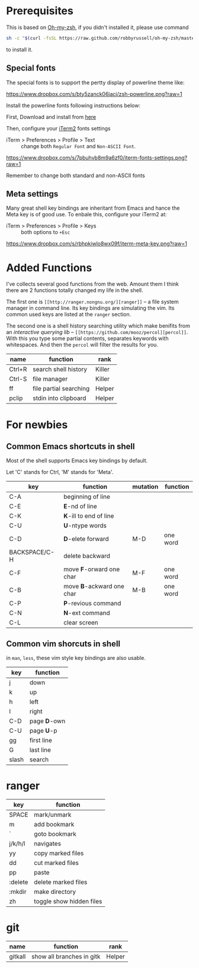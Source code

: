 * Prerequisites

This is based on [[https://github.com/robbyrussell/oh-my-zsh][Oh-my-zsh]], if you didn't installed it, please use command

#+BEGIN_SRC sh
  sh -c "$(curl -fsSL https://raw.github.com/robbyrussell/oh-my-zsh/master/tools/install.sh)"
#+END_SRC

to install it.


** Special fonts
The special fonts is to support the pertty display of powerline theme like:

[[https://www.dropbox.com/s/bty5zanck06jacj/zsh-powerline.png?raw=1][https://www.dropbox.com/s/bty5zanck06jacj/zsh-powerline.png?raw=1]]

Install the powerline fonts following instructions below:

First, Download and install from [[https://github.com/powerline/fonts/][here]]

Then, configure your [[https://www.iterm2.com/][iTerm2]] fonts settings
- iTerm > Preferences > Profile > Text :: change both =Regular Font= and =Non-ASCII Font=.

[[https://www.dropbox.com/s/7pbuhvb8m9a6zf0/iterm-fonts-settings.png?raw=1][https://www.dropbox.com/s/7pbuhvb8m9a6zf0/iterm-fonts-settings.png?raw=1]]

Remember to change both standard and non-ASCII fonts

** Meta settings
Many great shell key bindings are inheritant from Emacs and hance the Meta key is of good use.
To enbale this, configure your iTerm2 at:

- iTerm > Preferences > Profile > Keys :: both options to =+Esc=

[[https://www.dropbox.com/s/rbhpkiwlo8wx09f/iterm-meta-key.png?raw=1][https://www.dropbox.com/s/rbhpkiwlo8wx09f/iterm-meta-key.png?raw=1]]

* Added Functions

I've collects several good functions from the web. Amount them I think there are 2 functions
totally changed my life in the shell.

The first one is =[[http://ranger.nongnu.org/][ranger]]= -- a file system manager in command line. Its key bindings are
simulating the vim. Its common used keys are listed at the =ranger= section.

The second one is a shell history searching utility which make benifits from an /interactive querying lib/
-- =[[https://github.com/mooz/percol][percol]]=. With this you type some partial contents, separates keywords with whitespaces. And then the
=percol= will filter the results for you.

| name   | function               | rank   |
|--------+------------------------+--------|
| Ctrl+R | search shell history   | Killer |
| Ctrl-S | file manager           | Killer |
| ff     | file partial searching | Helper |
| pclip  | stdin into clipboard   | Helper |

* For newbies

** Common Emacs shortcuts in shell

Most of the shell supports Emacs key bindings by default.

Let 'C' stands for Ctrl, 'M' stands for 'Meta'.

| key           | function                  | mutation | function |
|---------------+---------------------------+----------+----------|
| C-A           | beginning of line         |          |          |
| C-E           | *E*-nd of line            |          |          |
| C-K           | *K*-ill to end of line    |          |          |
| C-U           | *U*-ntype words           |          |          |
| C-D           | *D*-elete forward         | M-D      | one word |
| BACKSPACE/C-H | delete backward           |          |          |
| C-F           | move *F*-orward one char  | M-F      | one word |
| C-B           | move *B*-ackward one char | M-B      | one word |
| C-P           | *P*-revious command       |          |          |
| C-N           | *N*-ext command           |          |          |
| C-L           | clear screen              |          |          |

** Common vim shorcuts in shell

in =man=, =less=, these vim style key bindings are also usable.

| key     | function     |
|---------+--------------|
| j       | down         |
| k       | up           |
| h       | left         |
| l       | right        |
| C-D     | page *D*-own |
| C-U     | page *U*-p   |
| gg      | first line   |
| G       | last line    |
| slash   | search       |

* ranger

| key     | function                 |
|---------+--------------------------|
| SPACE   | mark/unmark              |
| m       | add bookmark             |
| `       | goto bookmark            |
| j/k/h/l | navigates                |
| yy      | copy marked files        |
| dd      | cut marked files         |
| pp      | paste                    |
| :delete | delete marked files      |
| :mkdir  | make directory           |
| zh      | toggle show hidden files |

* git
| name    | function                  | rank   |
|---------+---------------------------+--------|
| gitkall | show all branches in gitk | Helper |
